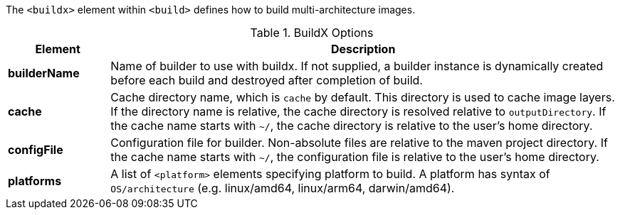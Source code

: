 
[[build-buildx]]

The `<buildx>` element within `<build>` defines how to build multi-architecture images.

[[config-image-build-assembly]]
.BuildX Options
[cols="1,5"]
|===
| Element | Description

| *builderName*
| Name of builder to use with buildx.  If not supplied, a builder instance is dynamically created before each build and destroyed
after completion of build.

| *cache*
| Cache directory name, which is `cache` by default. This directory is used to cache image layers. If the directory name is relative,
the cache directory is resolved relative to `outputDirectory`.  If the cache name starts with `~/`, the cache directory is relative
to the user's home directory.

| *configFile*
| Configuration file for builder.  Non-absolute files are relative to the maven project directory.  If the cache name starts with
`~/`, the configuration file is relative to the user's home directory.

| *platforms*
| A list of `<platform>` elements specifying platform to build.  A platform has syntax of `OS/architecture` (e.g. linux/amd64, linux/arm64, darwin/amd64).

|===